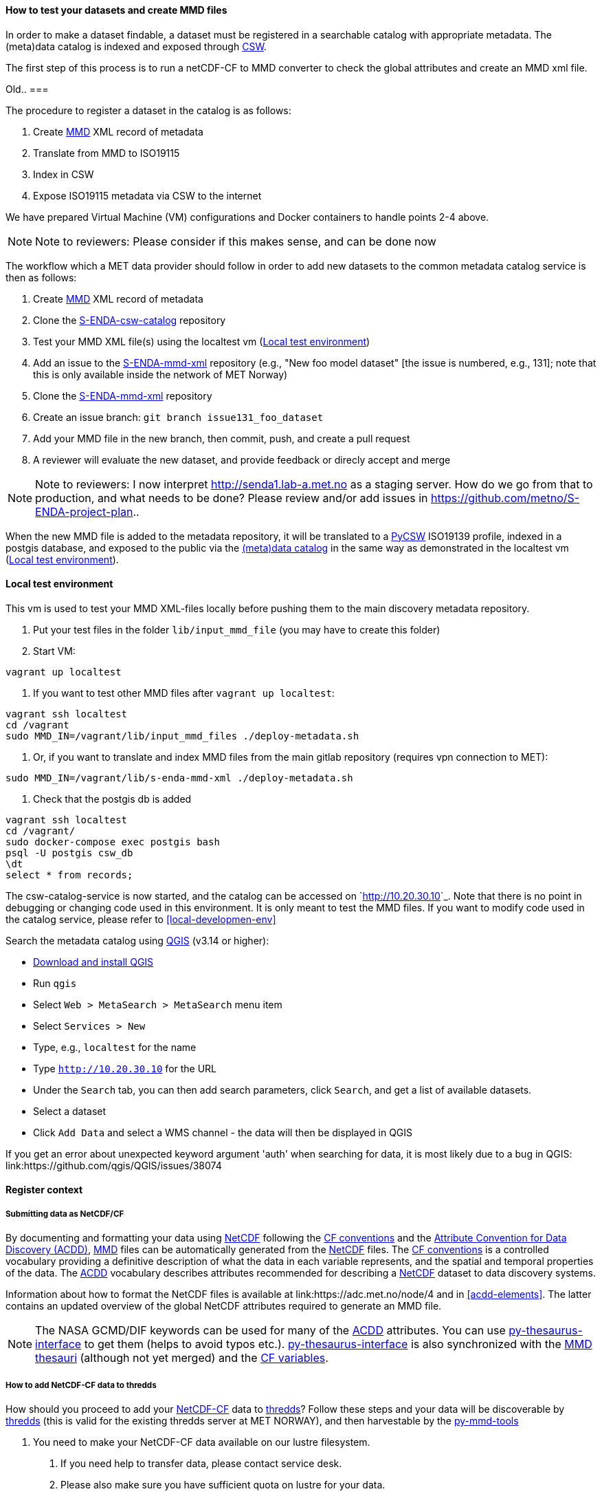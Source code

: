 [[test-and-create-mmd-file]]
==== How to test your datasets and create MMD files

In order to make a dataset findable, a dataset must be registered in a searchable catalog with appropriate metadata. The (meta)data catalog is indexed and exposed through link:https://en.wikipedia.org/wiki/Catalogue_Service_for_the_Web[CSW].

The first step of this process is to run a netCDF-CF to MMD converter to check the global attributes and create an MMD xml file.


Old..
===

The procedure to register a dataset in the catalog is as follows:

. Create link:https://github.com/metno/mmd/blob/master/doc/mmd-specification.html[MMD] XML record of metadata
. Translate from MMD to ISO19115
. Index in CSW
. Expose ISO19115 metadata via CSW to the internet

We have prepared Virtual Machine (VM) configurations and Docker containers to handle points 2-4 above.

[NOTE]
====
Note to reviewers: Please consider if this makes sense, and can be done now
====

The workflow which a MET data provider should follow in order to add new datasets to the common metadata catalog service is then as follows:

. Create link:https://github.com/metno/mmd/blob/master/doc/mmd-specification.html[MMD] XML record of metadata
. Clone the link:https://github.com/metno/S-ENDA-csw-catalog-service[S-ENDA-csw-catalog] repository
. Test your MMD XML file(s) using the localtest vm (<<local-test-env>>)
. Add an issue to the link:https://gitlab.met.no/mmd/s-enda-mmd-xml[S-ENDA-mmd-xml] repository (e.g., "New foo model dataset" [the issue is numbered, e.g., 131]; note that this is only available inside the network of MET Norway)
. Clone the link:https://gitlab.met.no/mmd/s-enda-mmd-xml[S-ENDA-mmd-xml] repository
. Create an issue branch: `git branch issue131_foo_dataset`
. Add your MMD file in the new branch, then commit, push, and create a pull request
. A reviewer will evaluate the new dataset, and provide feedback or direcly accept and merge

[NOTE]
====
Note to reviewers: I now interpret http://senda1.lab-a.met.no as a staging server. How do we go from that to production, and what needs to be done? Please review and/or add issues in https://github.com/metno/S-ENDA-project-plan..
====

When the new MMD file is added to the metadata repository, it will be translated to a link:https://github.com/geopython/pycsw[PyCSW] ISO19139 profile, indexed in a postgis database, and exposed to the public via the link:http://senda1.lab-a.met.no/[(meta)data catalog] in the same way as demonstrated in the localtest vm (<<local-test-env>>).

[[local-test-env]]
==== Local test environment

This vm is used to test your MMD XML-files locally before pushing them to the main discovery metadata repository. 

. Put your test files in the folder `lib/input_mmd_file` (you may have to create this folder)
. Start VM:

[source]
--
vagrant up localtest
--

. If you want to test other MMD files after `vagrant up localtest`:

[source]
--
vagrant ssh localtest
cd /vagrant
sudo MMD_IN=/vagrant/lib/input_mmd_files ./deploy-metadata.sh
--

. Or, if you want to translate and index MMD files from the main gitlab repository (requires vpn connection to MET):

[source]
--
sudo MMD_IN=/vagrant/lib/s-enda-mmd-xml ./deploy-metadata.sh
--

. Check that the postgis db is added

[source]
--
vagrant ssh localtest
cd /vagrant/
sudo docker-compose exec postgis bash
psql -U postgis csw_db
\dt
select * from records;
--

The csw-catalog-service is now started, and the catalog can be accessed on `<http://10.20.30.10>`_. Note that there is no point in debugging or changing code used in this environment. It is only meant to test the MMD files. If you want to modify code used in the catalog service, please refer to <<local-developmen-env>>

Search the metadata catalog using link:https://qgis.org/en/site/[QGIS] (v3.14 or higher):

* link:https://qgis.org/en/site/forusers/download.html[Download and install QGIS]
* Run `qgis`
* Select `Web > MetaSearch > MetaSearch` menu item
* Select `Services > New`
* Type, e.g., `localtest` for the name
* Type `http://10.20.30.10` for the URL
* Under the `Search` tab, you can then add search parameters, click `Search`, and get a list of available datasets.
* Select a dataset
* Click `Add Data` and select a WMS channel - the data will then be displayed in QGIS

[note]
====
If you get an error about unexpected keyword argument 'auth' when searching for data, it is most likely due to a bug in QGIS: link:https://github.com/qgis/QGIS/issues/38074
====



[[register_context]]
==== Register context


===== Submitting data as NetCDF/CF

By documenting and formatting your data using <<netcdf,NetCDF>> following the link:https://cfconventions.org/[CF conventions] and the link:https://wiki.esipfed.org/Attribute_Convention_for_Data_Discovery_1-3[Attribute Convention for Data Discovery (ACDD)], <<mmd,MMD>> files can be automatically generated from the <<netcdf,NetCDF>> files. The <<cf,CF conventions>> is a controlled vocabulary providing a definitive description of what the data in each variable represents, and the spatial and temporal properties of the data. The <<acdd,ACDD>> vocabulary describes attributes recommended for describing a <<netcdf,NetCDF>> dataset to data discovery systems.

Information about how to format the NetCDF files is available at link:https://adc.met.no/node/4 and in <<acdd-elements>>. The latter contains an updated overview of the global NetCDF attributes required to generate an MMD file.
  
[NOTE]
====
The NASA GCMD/DIF keywords can be used for many of the <<acdd,ACDD>> attributes. You can use link:https://github.com/nansencenter/py-thesaurus-interface[py-thesaurus-interface] to get them (helps to avoid typos etc.). link:https://github.com/nansencenter/py-thesaurus-interface[py-thesaurus-interface] is also synchronized with the link:https://github.com/metno/mmd/tree/master/thesauri[MMD thesauri] (although not yet merged) and the link:http://mmisw.org/ont/cf/parameter[CF variables].
====

[[add-to-thredds]]
===== How to add NetCDF-CF data to thredds

How should you proceed to add your <<netcdf-cf,NetCDF-CF>> data to <<thredds,thredds>>? Follow these steps and your data will be discoverable by <<thredds,thredds>> (this is valid for the existing thredds server at MET NORWAY), and then harvestable by the link:https://github.com/metno/py-mmd-tools[py-mmd-tools]

1. You need to make your NetCDF-CF data available on our lustre filesystem.

  a. If you need help to transfer data, please contact service desk.
  b. Please also make sure you have sufficient quota on lustre for your data.
  c. You can either use your userspace or some other area you have access to within a project.
  d. Make sure you add the same data to both the A and B side if you need redundancy. Extra steps need to be taken for this to work.

2. Then, thredds needs to be able to discover your data.

  a. Take contact with service desk which will put you in contact the responsible person for adding data to thredds. He or she will need the full path to your data or base directory of your data structure. All data files ending with `.nc` ( or `.ncml` ) below this basedir will be displayed on thredds.
  b. You can have a look here for some user data link:https://thredds.met.no/thredds/catalog/metusers/catalog.html. All users can add <<netcdf-cf,NetCDF-CF>> data under their user area, mainly for testing.

3. Your <<netcdf-cf,NetCDF-CF>> data will now become visible on thredds. You can look here in the base catalog link:https://thredds.met.no/thredds/catalog.html to discover your data.

If your files are correctly formatted and following the conventions, it is now also straightforward to add them to the discovery metadata catalog.

===== S-ENDA Metadata Service gives feedback

S-ENDA Metadata Service has two main types of feedback for the data provider:

. Questions/praise/bug reports etc. from users.
. Operational metrics about downloads and production runs for each dataset.


Feedback from users would come as either e-mails into a ticketing system, or as messages in a forum.

Operational metrics will be harvested from metrics server (e.g Prometheus), giving the data provider information such as number of downloads pr. day for each type of service(WMS, DAP etc.) and delays in producing the datasets.

